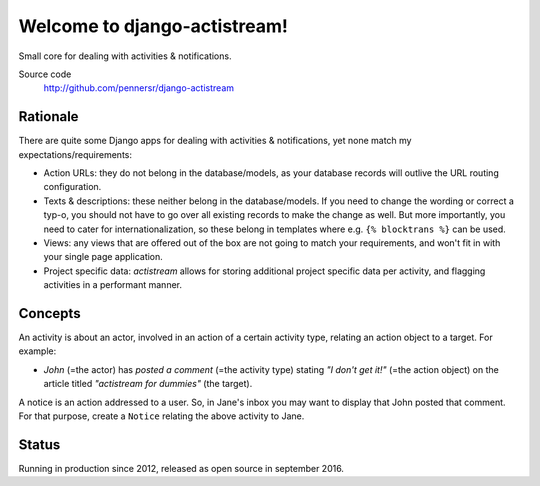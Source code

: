=============================
Welcome to django-actistream!
=============================

.. image:: https://badge.fury.io/py/django-actistream.png
   :target: http://badge.fury.io/py/django-actistream

.. image:: https://travis-ci.org/pennersr/django-actistream.png
   :target: http://travis-ci.org/pennersr/django-actistream

.. image:: https://img.shields.io/pypi/v/django-actistream.svg
   :target: https://pypi.python.org/pypi/django-actistream

.. image:: https://coveralls.io/repos/pennersr/django-actistream/badge.png?branch=master
   :alt: Coverage Status
   :target: https://coveralls.io/r/pennersr/django-actistream

.. image:: https://pennersr.github.io/img/bitcoin-badge.svg
   :target: https://blockchain.info/address/1AJXuBMPHkaDCNX2rwAy34bGgs7hmrePEr

Small core for dealing with activities & notifications.

Source code
  http://github.com/pennersr/django-actistream


Rationale
=========

There are quite some Django apps for dealing with activities & notifications,
yet none match my expectations/requirements:

- Action URLs: they do not belong in the database/models, as your database
  records will outlive the URL routing configuration.

- Texts & descriptions: these neither belong in the database/models. If you need to change
  the wording or correct a typ-o, you should not have to go over all existing records to
  make the change as well. But more importantly, you need to cater for internationalization,
  so these belong in templates where e.g. ``{% blocktrans %}`` can be used. 

- Views: any views that are offered out of the box are not going to match your requirements,
  and won't fit in with your single page application.

- Project specific data: `actistream` allows for storing additional project
  specific data per activity, and flagging activities in a performant manner.

Concepts
========

An activity is about an actor, involved in an action of a certain activity type, relating an action object to a target. For example:

- *John* (=the actor) has *posted a comment* (=the activity type) stating *"I don't get it!"* (=the action object) on the article titled *"actistream for dummies"* (the target).

A notice is an action addressed to a user. So, in Jane's inbox you may want to display that John posted that comment. For that purpose, create a ``Notice`` relating the above activity to Jane.

Status
======

Running in production since 2012, released as open source in september 2016.
